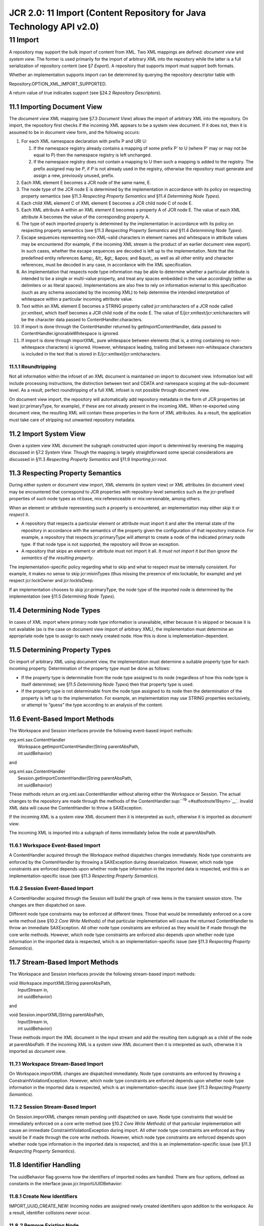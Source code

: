 ====================================================================
JCR 2.0: 11 Import (Content Repository for Java Technology API v2.0)
====================================================================

11 Import
=========

A repository may support the bulk *import* of content from XML. Two XML
mappings are defined: *document view* and *system view*. The former is
used primarily for the import of arbitrary XML into the repository while
the latter is a full serialization of repository content (see §7
*Export*). A repository that supports import must support both formats.

Whether an implementation supports import can be determined by querying
the repository descriptor table with

Repository.OPTION\_XML\_IMPORT\_SUPPORTED.

A return value of true indicates support (see §24.2 *Repository
Descriptors*).

11.1 Importing Document View
----------------------------

The *document view* XML mapping (see §7.3 *Document View*) allows the
import of arbitrary XML into the repository. On import, the repository
first checks if the incoming XML appears to be a system view document.
If it does not, then it is assumed to be in document view form, and the
following occurs:

#. For each XML namespace declaration with prefix P and URI U:

   #. If the namespace registry already contains a mapping of some
      prefix P' to U (where P' may or may not be equal to P) then the
      namespace registry is left unchanged.

   #. If the namespace registry does not contain a mapping to U then
      such a mapping is added to the registry. The prefix assigned may
      be *P*, if *P* is not already used in the registry, otherwise the
      repository must generate and assign a new, previously unused,
      prefix.

#. Each XML element E becomes a JCR node of the same name, E.

#. The node type of the JCR node E is determined by the implementation
   in accordance with its policy on respecting property semantics (see
   §11.3 *Respecting Property Semantics* and §11.4 *Determining Node
   Types*).

#. Each child XML element C of XML element E becomes a JCR child node C
   of node E.

#. Each XML attribute A within an XML element E becomes a property A of
   JCR node E. The value of each XML attribute A becomes the value of
   the corresponding property A.

#. The type of each imported property is determined by the
   implementation in accordance with its policy on respecting property
   semantics (see §11.3 *Respecting Property Semantics* and §11.4
   *Determining Node Types*).

#. Escape sequences representing non-XML-valid characters in element
   names and whitespace in attribute values may be encountered (for
   example, if the incoming XML stream is the product of an earlier
   document view export). In such cases, whether the escape sequences
   are decoded is left up to the implementation. Note that the
   predefined entity references &amp;, &lt;, &gt;, &apos; and &quot;, as
   well as all other entity and character references, must be decoded in
   any case, in accordance with the XML specification.

#. An implementation that respects node type information may be able to
   determine whether a particular attribute is intended to be a single
   or multi-value property, and treat any spaces embedded in the value
   accordingly (either as delimiters or as literal spaces).
   Implementations are also free to rely on information external to this
   specification (such as any schema associated by the incoming XML) to
   help determine the intended interpretation of whitespace within a
   particular incoming attribute value.

#. Text within an XML element E becomes a STRING property called
   jcr:xmlcharacters of a JCR node called jcr:xmltext, which itself
   becomes a JCR child node of the node E. The value of
   E/jcr:xmltext/jcr:xmlcharacters will be the character data passed to
   ContentHandler.characters.

#. If import is done through the ContentHandler returned by
   getImportContentHandler, data passed to
   ContentHandler.ignorableWhitespace is ignored.

#. If import is done through importXML, pure whitespace between elements
   (that is, a string containing no non-whitespace characters) is
   ignored. However, whitespace leading, trailing and between
   non-whitespace characters is included in the text that is stored in
   E/jcr:xmltext/jcr:xmlcharacters.

11.1.1 Roundtripping
~~~~~~~~~~~~~~~~~~~~

Not all information within the infoset of an XML document is maintained
on import to document view. Information lost will include processing
instructions, the distinction between text and CDATA and namespace
scoping at the sub-document level. As a result, perfect roundtripping of
a full XML infoset is not possible through document view.

On document view import, the repository will automatically add
repository metadata in the form of JCR properties (at least
jcr:primaryType, for example), if these are not already present in the
incoming XML. When re-exported using document view, the resulting XML
will contain these properties in the form of XML attributes. As a
result, the application must take care of stripping out unwanted
repository metadata.

11.2 Import System View
-----------------------

Given a system view XML document the subgraph constructed upon import is
determined by reversing the mapping discussed in §7.2 *System View*.
Though the mapping is largely straightforward some special
considerations are discussed in §11.3 *Respecting Property Semantics*
and §11.9 *Importing jcr:root*.

11.3 Respecting Property Semantics
----------------------------------

During either system or document view import, XML elements (in system
view) or XML attributes (in document view) may be encountered that
correspond to JCR properties with repository-level semantics such as the
jcr-prefixed properties of such node types as nt:base, mix:referenceable
or mix:versionable, among others.

When an element or attribute representing such a property is
encountered, an implementation may either *skip* it or *respect* it.

-  A repository that respects a particular element or attribute must
   import it and alter the internal state of the repository in
   accordance with the semantics of the property given the configuration
   of that repository instance. For example, a repository that respects
   jcr:primaryType will attempt to create a node of the indicated
   primary node type. If that node type is not supported, the repository
   will throw an exception.

-  A repository that skips an element or attribute must not import it
   all. *It must not import it but then ignore the semantics of the
   resulting property*.

The implementation-specific policy regarding what to skip and what to
respect must be internally consistent. For example, it makes no sense to
skip jcr:mixinTypes (thus missing the presence of mix:lockable, for
example) and yet respect jcr:lockOwner and jcr:lockIsDeep.

If an implementation chooses to skip jcr:primaryType, the node type of
the imported node is determined by the implementation (see §11.5
*Determining Node Types*).

11.4 Determining Node Types
---------------------------

In cases of XML import where primary node type information is
unavailable, either because it is skipped or because it is not available
(as is the case on document view import of arbitrary XML), the
implementation must determine an appropriate node type to assign to each
newly created node. How this is done is implementation-dependent.

11.5 Determining Property Types
-------------------------------

On import of arbitrary XML using document view, the implementation must
determine a suitable property type for each incoming property.
Determination of the property type must be done as follows:

-  If the property type is determinable from the node type assigned to
   its node (regardless of how this node type is itself determined; see
   §11.5 *Determining Node Types*) then that property type is used.

-  If the property type is not determinable from the node type assigned
   to its node then the determination of the property is left up to the
   implementation. For example, an implementation may use STRING
   properties exclusively, or attempt to “guess” the type according to
   an analysis of the content.

11.6 Event-Based Import Methods
-------------------------------

The Workspace and Session interfaces provide the following event-based
import methods:

| org.xml.sax.ContentHandler
|  Workspace.getImportContentHandler(String parentAbsPath,
|  int uuidBehavior)

and

| org.xml.sax.ContentHandler
|  Session.getImportContentHandler(String parentAbsPath,
|  int uuidBehavior)

These methods return an org.xml.sax.ContentHandler without altering
either the Workspace or Session. The actual changes to the repository
are made through the methods of the
ContentHandler\ :sup:``:sup:`19` <#sdfootnote19sym>`__`. Invalid XML
data will cause the ContentHandler to throw a SAXException.

If the incoming XML is a *system view* XML document then it is
interpreted as such, otherwise it is imported as *document view*.

The incoming XML is imported into a subgraph of items immediately below
the node at parentAbsPath.

11.6.1 Workspace Event-Based Import
~~~~~~~~~~~~~~~~~~~~~~~~~~~~~~~~~~~

A ContentHandler acquired through the Workspace method dispatches
changes immediately. Node type constraints are enforced by the
ContentHandler by throwing a SAXException during deserialization.
However, which node type constraints are enforced depends upon whether
node type information in the imported data is respected, and this is an
implementation-specific issue (see §11.3 *Respecting Property
Semantics*).

11.6.2 Session Event-Based Import
~~~~~~~~~~~~~~~~~~~~~~~~~~~~~~~~~

A ContentHandler acquired through the Session will build the graph of
new items in the transient session store. The changes are then
dispatched on save.

Different node type constraints may be enforced at different times.
Those that would be immediately enforced on a core write method (see
§10.2 *Core Write Methods*) of that particular implementation will cause
the returned ContentHandler to throw an immediate SAXException. All
other node type constraints are enforced as they would be if made
through the core write methods. However, which node type constraints are
enforced also depends upon whether node type information in the imported
data is respected, which is an implementation-specific issue (see §11.3
*Respecting Property Semantics*).

11.7 Stream-Based Import Methods
--------------------------------

The Workspace and Session interfaces provide the following stream-based
import methods:

| void Workspace.importXML(String parentAbsPath,
|  InputStream in,
|  int uuidBehavior)

and

| void Session.importXML(String parentAbsPath,
|  InputStream in,
|  int uuidBehavior)

These methods import the XML document in the input stream and add the
resulting item subgraph as a child of the node at parentAbsPath. If the
incoming XML is a *system view* XML document then it is interpreted as
such, otherwise it is imported as *document view*.

11.7.1 Workspace Stream-Based Import
~~~~~~~~~~~~~~~~~~~~~~~~~~~~~~~~~~~~

On Workspace.importXML changes are dispatched immediately. Node type
constraints are enforced by throwing a ConstraintViolationException.
However, which node type constraints are enforced depends upon whether
node type information in the imported data is respected, which is an
implementation-specific issue (see §11.3 *Respecting Property
Semantics*).

11.7.2 Session Stream-Based Import
~~~~~~~~~~~~~~~~~~~~~~~~~~~~~~~~~~

On Session.importXML changes remain pending until dispatched on save.
Node type constraints that would be immediately enforced on a core write
method (see §10.2 *Core Write Methods*) of that particular
implementation will cause an immediate ConstraintViolationException
during import. All other node type constraints are enforced as they
would be if made through the core write methods. However, which node
type constraints are enforced depends upon whether node type information
in the imported data is respected, and this is an
implementation-specific issue (see §11.3 *Respecting Property
Semantics*).

11.8 Identifier Handling
------------------------

The uuidBehavior flag governs how the identifiers of imported nodes are
handled. There are four options, defined as constants in the interface
javax.jcr.ImportUUIDBehavior:

11.8.1 Create New Identifiers
~~~~~~~~~~~~~~~~~~~~~~~~~~~~~

IMPORT\_UUID\_CREATE\_NEW: Incoming nodes are assigned newly created
identifiers upon addition to the workspace. As a result, identifier
collisions never occur.

11.8.2 Remove Existing Node
~~~~~~~~~~~~~~~~~~~~~~~~~~~

IMPORT\_UUID\_COLLISION\_REMOVE\_EXISTING: If an incoming non-shareable
node has the same identifier as a node already existing in the workspace
then the already existing node (and its subgraph) is removed from
wherever it may be in the workspace before the incoming node is added.
Note that this can result in nodes “disappearing” from locations in the
workspace that are remote from the location to which the incoming
subgraph is being written. In the case of shareable node, however, the
behavior differs (see §14.1.2 *Shared Node Creation on Import*).

11.8.3 Replace Existing Node
~~~~~~~~~~~~~~~~~~~~~~~~~~~~

IMPORT\_UUID\_COLLISION\_REPLACE\_EXISTING: If an incoming non-shareable
node has the same identifier as a node already existing in the
workspace, then the already existing node is replaced by the incoming
node in the same position as the existing node. Note that this may
result in the incoming subgraph being disaggregated and “spread around”
to different locations in the workspace. In the most extreme case this
behavior may result in no node at all being added as child of
parentAbsPath. This will occur if the topmost element of the incoming
XML has the same identifier as an existing node elsewhere in the
workspace. In the case of shareable node, however, the behavior differs
(see §14.1.2 *Shared Node Creation on Import*).

11.8.4 Throw on Identifier Collision
~~~~~~~~~~~~~~~~~~~~~~~~~~~~~~~~~~~~

IMPORT\_UUID\_COLLISION\_THROW: If an incoming non-shareable node has
the same identifier as a node already existing in the workspace, then
either a SAXException is thrown by the ContentHandler (in the case of
event-based import) or an ItemExistsException is thrown by the importXML
method (in the case of stream-based import). In the case of shareable
nodes, the behavior differs (see §14.1.2 *Shared Node Creation on
Import*).

11.8.5 Usage of Term UUID
~~~~~~~~~~~~~~~~~~~~~~~~~

The term “UUID” occurs in the names of certain properties, classes and
methods in JCR 1.0. This usage is maintained in JCR 2.0 to preserve
compatibility with JCR 1.0. However, in the context of JCR 2.0 these
names should be understood to apply to identifiers *in general* and not
just identifiers that use of the UUID syntax, or that possess global
uniqueness.

11.9 Importing *jcr:root*
-------------------------

If the root node of a workspace is exported it will be rendered in XML
(in either view) under the name jcr:root. In addition, if the root node
is referenceable this will be recorded in the serialization of the
jcr:uuid property.

If this XML document is imported back into the workspace a number of
different results may occur, depending on the methods and settings used
to perform the import. The following summarizes the possible results of
using various uuidBehavior values (in either using either
Workspace.getImportContentHandler or Workspace.importXML) when a node
with the same identifier as the existing root node is encountered on
import (the constants below are defined in the interface
javax.jcr.ImportUUIDBehavior).

IMPORT\_UUID\_CREATE\_NEW: The XML element representing jcr:root is
rendered as a normal node at the position specified (with the name
jcr:root). It gets a new identifier, so there is no effect on the
existing root node of the workspace.

IMPORT\_UUID\_COLLISION\_REMOVE\_EXISTING: If deserialization is done
through a ContentHandler (acquired by getImportContentHandler) a
SAXException will be thrown. Similarly, if deserialization is done
through importXML a ConstraintViolationException will be thrown. Note
that this is simply a special case of the general rule that under this
uuidBehavior setting, an exception will be thrown on any attempt to
import a node with the same identifier as the node at parentAbsPath *or
any of its ancestors* (which, of course, includes the root node).

IMPORT\_UUID\_COLLISION\_REPLACE\_EXISTING: This setting is equivalent
to importing into the Session and then calling save since save always
operates according to identifier. In both cases the result is that the
root node of the workspace will be replaced along with its subgraph
(i.e., the whole workspace), just as if the root node had been altered
through the normal getNode-\ *make* *change*-save cycle.

IMPORT\_UUID\_COLLISION\_THROW: Under this setting a ContentHandler will
throw a SAXException and the importXML method will throw
ItemExistsException.

Note that an implementation is always free to prevent the replacement of
a root node (or indeed any node) either through access control
restrictions or other implementation-specific restrictions.

